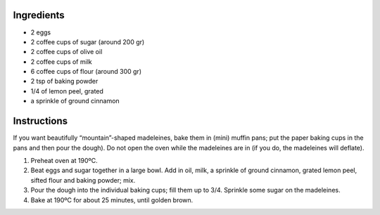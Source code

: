 .. title: Madeleines
.. date: 2016-12-07 02:09:53 UTC+02:00
.. tags: 
.. category: 
.. link: 
.. description: 
.. previewimage: 


Ingredients
===========

* 2 eggs
* 2 coffee cups of sugar (around 200 gr)
* 2 coffee cups of olive oil
* 2 coffee cups of milk
* 6 coffee cups of flour (around 300 gr)
* 2 tsp of baking powder
* 1/4 of lemon peel, grated
* a sprinkle of ground cinnamon

Instructions
============

If you want beautifully “mountain”-shaped madeleines, bake them in (mini) muffin pans; put the paper baking cups in the pans and then pour the dough).
Do not open the oven while the madeleines are in (if you do, the madeleines will deflate).

1. Preheat oven at 190ºC.

2. Beat eggs and sugar together in a large bowl. Add in oil, milk, a sprinkle of ground cinnamon, grated lemon peel, sifted flour and baking powder; mix.

3. Pour the dough into the individual baking cups; fill them up to 3/4. Sprinkle some sugar on the madeleines.

4. Bake at 190ºC for about 25 minutes, until golden brown.


